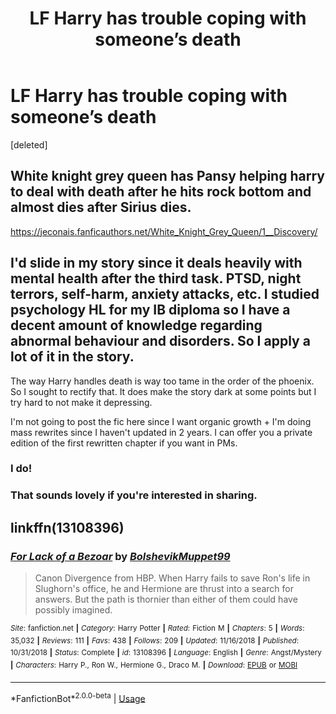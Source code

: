 #+TITLE: LF Harry has trouble coping with someone’s death

* LF Harry has trouble coping with someone’s death
:PROPERTIES:
:Score: 3
:DateUnix: 1589520332.0
:DateShort: 2020-May-15
:FlairText: Request
:END:
[deleted]


** White knight grey queen has Pansy helping harry to deal with death after he hits rock bottom and almost dies after Sirius dies.

[[https://jeconais.fanficauthors.net/White_Knight_Grey_Queen/1__Discovery/]]
:PROPERTIES:
:Author: Aniki356
:Score: 1
:DateUnix: 1589522493.0
:DateShort: 2020-May-15
:END:


** I'd slide in my story since it deals heavily with mental health after the third task. PTSD, night terrors, self-harm, anxiety attacks, etc. I studied psychology HL for my IB diploma so I have a decent amount of knowledge regarding abnormal behaviour and disorders. So I apply a lot of it in the story.

The way Harry handles death is way too tame in the order of the phoenix. So I sought to rectify that. It does make the story dark at some points but I try hard to not make it depressing.

I'm not going to post the fic here since I want organic growth + I'm doing mass rewrites since I haven't updated in 2 years. I can offer you a private edition of the first rewritten chapter if you want in PMs.
:PROPERTIES:
:Author: RaeneLive
:Score: 1
:DateUnix: 1589522626.0
:DateShort: 2020-May-15
:END:

*** I do!
:PROPERTIES:
:Author: hattykatz
:Score: 1
:DateUnix: 1589539764.0
:DateShort: 2020-May-15
:END:


*** That sounds lovely if you're interested in sharing.
:PROPERTIES:
:Author: -carlmarc
:Score: 1
:DateUnix: 1589543528.0
:DateShort: 2020-May-15
:END:


** linkffn(13108396)
:PROPERTIES:
:Author: aMiserable_creature
:Score: 1
:DateUnix: 1589605201.0
:DateShort: 2020-May-16
:END:

*** [[https://www.fanfiction.net/s/13108396/1/][*/For Lack of a Bezoar/*]] by [[https://www.fanfiction.net/u/10461539/BolshevikMuppet99][/BolshevikMuppet99/]]

#+begin_quote
  Canon Divergence from HBP. When Harry fails to save Ron's life in Slughorn's office, he and Hermione are thrust into a search for answers. But the path is thornier than either of them could have possibly imagined.
#+end_quote

^{/Site/:} ^{fanfiction.net} ^{*|*} ^{/Category/:} ^{Harry} ^{Potter} ^{*|*} ^{/Rated/:} ^{Fiction} ^{M} ^{*|*} ^{/Chapters/:} ^{5} ^{*|*} ^{/Words/:} ^{35,032} ^{*|*} ^{/Reviews/:} ^{111} ^{*|*} ^{/Favs/:} ^{438} ^{*|*} ^{/Follows/:} ^{209} ^{*|*} ^{/Updated/:} ^{11/16/2018} ^{*|*} ^{/Published/:} ^{10/31/2018} ^{*|*} ^{/Status/:} ^{Complete} ^{*|*} ^{/id/:} ^{13108396} ^{*|*} ^{/Language/:} ^{English} ^{*|*} ^{/Genre/:} ^{Angst/Mystery} ^{*|*} ^{/Characters/:} ^{Harry} ^{P.,} ^{Ron} ^{W.,} ^{Hermione} ^{G.,} ^{Draco} ^{M.} ^{*|*} ^{/Download/:} ^{[[http://www.ff2ebook.com/old/ffn-bot/index.php?id=13108396&source=ff&filetype=epub][EPUB]]} ^{or} ^{[[http://www.ff2ebook.com/old/ffn-bot/index.php?id=13108396&source=ff&filetype=mobi][MOBI]]}

--------------

*FanfictionBot*^{2.0.0-beta} | [[https://github.com/tusing/reddit-ffn-bot/wiki/Usage][Usage]]
:PROPERTIES:
:Author: FanfictionBot
:Score: 1
:DateUnix: 1589605275.0
:DateShort: 2020-May-16
:END:
